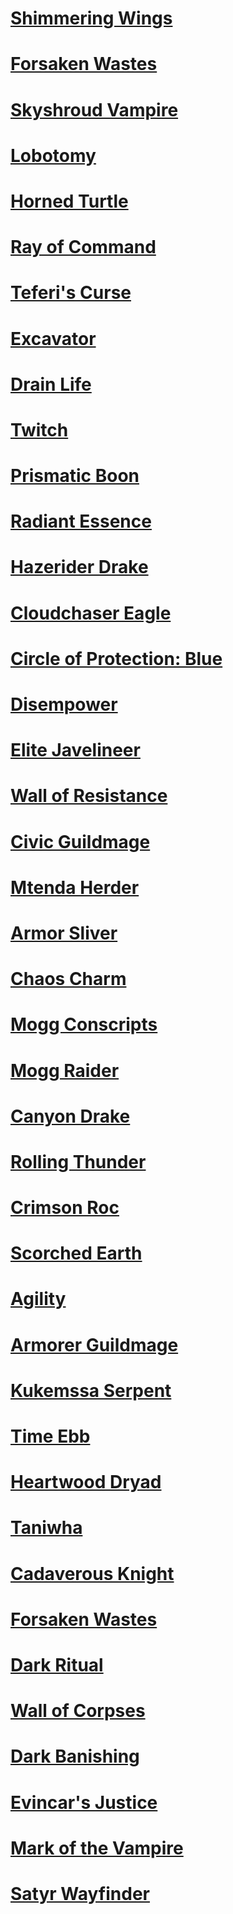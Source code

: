 * [[http://gatherer.wizards.com/Pages/Card/Details.aspx?name=Shimmering%20Wings][Shimmering Wings]]
* [[http://gatherer.wizards.com/Pages/Card/Details.aspx?name=Forsaken%20Wastes][Forsaken Wastes]]
* [[http://gatherer.wizards.com/Pages/Card/Details.aspx?name=Skyshroud%20Vampire][Skyshroud Vampire]]
* [[http://gatherer.wizards.com/Pages/Card/Details.aspx?name=Lobotomy][Lobotomy]]
* [[http://gatherer.wizards.com/Pages/Card/Details.aspx?name=Horned%20Turtle][Horned Turtle]]
* [[http://gatherer.wizards.com/Pages/Card/Details.aspx?name=Ray%20of%20Command][Ray of Command]]
* [[http://gatherer.wizards.com/Pages/Card/Details.aspx?name=Teferi's%20Curse][Teferi's Curse]]
* [[http://gatherer.wizards.com/Pages/Card/Details.aspx?name=Excavator][Excavator]]
* [[http://gatherer.wizards.com/Pages/Card/Details.aspx?name=Drain%20Life][Drain Life]]
* [[http://gatherer.wizards.com/Pages/Card/Details.aspx?name=Twitch][Twitch]]
* [[http://gatherer.wizards.com/Pages/Card/Details.aspx?name=Prismatic%20Boon][Prismatic Boon]]
* [[http://gatherer.wizards.com/Pages/Card/Details.aspx?name=Radiant%20Essence][Radiant Essence]]
* [[http://gatherer.wizards.com/Pages/Card/Details.aspx?name=Hazerider%20Drake][Hazerider Drake]]
* [[http://gatherer.wizards.com/Pages/Card/Details.aspx?name=Cloudchaser%20Eagle][Cloudchaser Eagle]]
* [[http://gatherer.wizards.com/Pages/Card/Details.aspx?name=Circle%20of%20Protection:%20Blue][Circle of Protection: Blue]]
* [[http://gatherer.wizards.com/Pages/Card/Details.aspx?name=Disempower][Disempower]]
* [[http://gatherer.wizards.com/Pages/Card/Details.aspx?name=Elite%20Javelineer][Elite Javelineer]]
* [[http://gatherer.wizards.com/Pages/Card/Details.aspx?name=Wall%20of%20Resistance][Wall of Resistance]]
* [[http://gatherer.wizards.com/Pages/Card/Details.aspx?name=Civic%20Guildmage][Civic Guildmage]]
* [[http://gatherer.wizards.com/Pages/Card/Details.aspx?name=Mtenda%20Herder][Mtenda Herder]]
* [[http://gatherer.wizards.com/Pages/Card/Details.aspx?name=Armor%20Sliver][Armor Sliver]]
* [[http://gatherer.wizards.com/Pages/Card/Details.aspx?name=Chaos%20Charm][Chaos Charm]]
* [[http://gatherer.wizards.com/Pages/Card/Details.aspx?name=Mogg%20Conscripts][Mogg Conscripts]]
* [[http://gatherer.wizards.com/Pages/Card/Details.aspx?name=Mogg%20Raider][Mogg Raider]]
* [[http://gatherer.wizards.com/Pages/Card/Details.aspx?name=Canyon%20Drake][Canyon Drake]]
* [[http://gatherer.wizards.com/Pages/Card/Details.aspx?name=Rolling%20Thunder][Rolling Thunder]]
* [[http://gatherer.wizards.com/Pages/Card/Details.aspx?name=Crimson%20Roc][Crimson Roc]]
* [[http://gatherer.wizards.com/Pages/Card/Details.aspx?name=Scorched%20Earth][Scorched Earth]]
* [[http://gatherer.wizards.com/Pages/Card/Details.aspx?name=Agility][Agility]]
* [[http://gatherer.wizards.com/Pages/Card/Details.aspx?name=Armorer%20Guildmage][Armorer Guildmage]]
* [[http://gatherer.wizards.com/Pages/Card/Details.aspx?name=Kukemssa%20Serpent][Kukemssa Serpent]]
* [[http://gatherer.wizards.com/Pages/Card/Details.aspx?name=Time%20Ebb][Time Ebb]]
* [[http://gatherer.wizards.com/Pages/Card/Details.aspx?name=Heartwood%20Dryad][Heartwood Dryad]]
* [[http://gatherer.wizards.com/Pages/Card/Details.aspx?name=Taniwha][Taniwha]]
* [[http://gatherer.wizards.com/Pages/Card/Details.aspx?name=Cadaverous%20Knight][Cadaverous Knight]]
* [[http://gatherer.wizards.com/Pages/Card/Details.aspx?name=Forsaken%20Wastes][Forsaken Wastes]]
* [[http://gatherer.wizards.com/Pages/Card/Details.aspx?name=Dark%20Ritual][Dark Ritual]]
* [[http://gatherer.wizards.com/Pages/Card/Details.aspx?name=Wall%20of%20Corpses][Wall of Corpses]]
* [[http://gatherer.wizards.com/Pages/Card/Details.aspx?name=Dark%20Banishing][Dark Banishing]]
* [[http://gatherer.wizards.com/Pages/Card/Details.aspx?name=Evincar's%20Justice][Evincar's Justice]]
* [[http://gatherer.wizards.com/Pages/Card/Details.aspx?name=Mark%20of%20the%20Vampire][Mark of the Vampire]]
* [[http://gatherer.wizards.com/Pages/Card/Details.aspx?name=Satyr%20Wayfinder][Satyr Wayfinder]]
